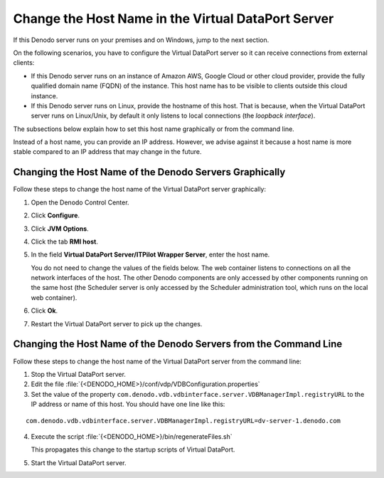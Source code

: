 ===================================================
Change the Host Name in the Virtual DataPort Server
===================================================

If this Denodo server runs on your premises and on Windows, jump to the next section.

On the following scenarios, you have to configure the Virtual DataPort server so it can receive connections from external clients:

-  If this Denodo server runs on an instance of Amazon AWS, Google Cloud or other cloud provider, provide the fully qualified domain name (FQDN) of the instance. This host name has to be visible to clients outside this cloud instance. 
-  If this Denodo server runs on Linux, provide the hostname of this host. That is because, when the Virtual DataPort server runs on Linux/Unix, by default it only listens to local connections (the *loopback interface*).

The subsections below explain how to set this host name graphically or from the command line.

Instead of a host name, you can provide an IP address. However, we advise against it because a host name is more stable compared to an IP address that may change in the future.

Changing the Host Name of the Denodo Servers Graphically
=================================================================

Follow these steps to change the host name of the Virtual DataPort server graphically:

1. Open the Denodo Control Center.
#. Click **Configure**.
#. Click **JVM Options**.
#. Click the tab **RMI host**.
#. In the field **Virtual DataPort Server/ITPilot Wrapper Server**, enter the host name.

   You do not need to change the values of the fields below. The web container listens to connections on all the network interfaces of the host. The other Denodo components are only accessed by other components running on the same host (the Scheduler server is only accessed by the Scheduler administration tool, which runs on the local web container).
#. Click **Ok**.
#. Restart the Virtual DataPort server to pick up the changes.

Changing the Host Name of the Denodo Servers from the Command Line
==================================================================

Follow these steps to change the host name of the Virtual DataPort server from the command line:

1. Stop the Virtual DataPort server.

#. Edit the file :file:`{<DENODO_HOME>}/conf/vdp/VDBConfiguration.properties`
#. Set the value of the property ``com.denodo.vdb.vdbinterface.server.VDBManagerImpl.registryURL`` to the IP address or name of this host. You should have one line like this:

::

   com.denodo.vdb.vdbinterface.server.VDBManagerImpl.registryURL=dv-server-1.denodo.com

4. Execute the script :file:`{<DENODO_HOME>}/bin/regenerateFiles.sh`

   This propagates this change to the startup scripts of Virtual DataPort.
   
#. Start the Virtual DataPort server.